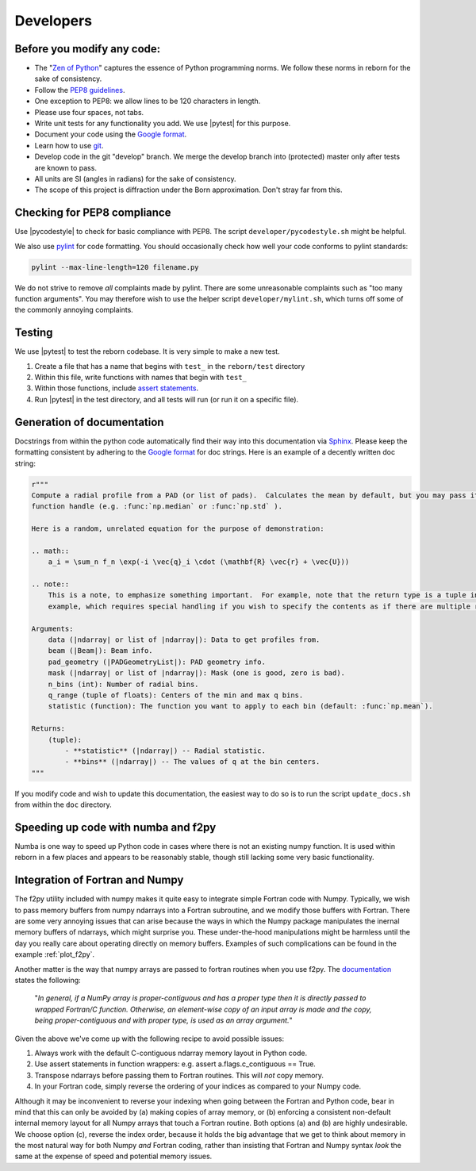 .. _developers_anchor:

Developers
==========

Before you modify any code:
---------------------------

* The "`Zen of Python <https://www.python.org/dev/peps/pep-0020/>`_" captures the essence of Python programming
  norms.  We follow these norms in reborn for the sake of consistency.
* Follow the `PEP8 guidelines <https://www.python.org/dev/peps/pep-0008/?>`_.
* One exception to PEP8: we allow lines to be 120 characters in length.
* Please use four spaces, not tabs.
* Write unit tests for any functionality you add.  We use |pytest| for this purpose.
* Document your code using the
  `Google format <https://sphinxcontrib-napoleon.readthedocs.io/en/latest/>`_.
* Learn how to use `git <https://git-scm.com/book/en/v2>`_.
* Develop code in the git "develop" branch.  We merge the develop branch into (protected) master only after tests are
  known to pass.
* All units are SI (angles in radians) for the sake of consistency.
* The scope of this project is diffraction under the Born approximation.  Don't stray far from this.

Checking for PEP8 compliance
----------------------------

Use |pycodestyle| to check for basic compliance with PEP8.  The script ``developer/pycodestyle.sh`` might be helpful.

We also use `pylint <https://www.pylint.org/>`_ for code formatting.  You should occasionally check how well your code
conforms to pylint standards:

.. code-block:: bash

    pylint --max-line-length=120 filename.py

We do not strive to remove *all* complaints made by pylint.  There are some unreasonable complaints such as "too
many function arguments".  You may therefore wish to use the helper script ``developer/mylint.sh``, which turns off some
of the commonly annoying complaints.

Testing
-------

We use |pytest| to test the reborn codebase.  It is very simple to make a new test.

1) Create a file that has a name that begins with ``test_`` in the ``reborn/test`` directory
2) Within this file, write functions with names that begin with ``test_``
3) Within those functions, include `assert statements <https://wiki.python.org/moin/UsingAssertionsEffectively>`_.
4) Run |pytest| in the test directory, and all tests will run (or run it on a specific file).


Generation of documentation
---------------------------

Docstrings from within the python code automatically find their way into this documentation via
`Sphinx <http://www.sphinx-doc.org/en/master/>`_.  Please keep the formatting consistent by adhering to the
`Google format <https://sphinxcontrib-napoleon.readthedocs.io/en/latest/>`_ for doc strings.  Here is an example of a
decently written doc string:

.. code-block:: python

    r"""
    Compute a radial profile from a PAD (or list of pads).  Calculates the mean by default, but you may pass it any
    function handle (e.g. :func:`np.median` or :func:`np.std` ).

    Here is a random, unrelated equation for the purpose of demonstration:

    .. math::
        a_i = \sum_n f_n \exp(-i \vec{q}_i \cdot (\mathbf{R} \vec{r} + \vec{U}))

    .. note::
        This is a note, to emphasize something important.  For example, note that the return type is a tuple in this
        example, which requires special handling if you wish to specify the contents as if there are multiple returns.

    Arguments:
        data (|ndarray| or list of |ndarray|): Data to get profiles from.
        beam (|Beam|): Beam info.
        pad_geometry (|PADGeometryList|): PAD geometry info.
        mask (|ndarray| or list of |ndarray|): Mask (one is good, zero is bad).
        n_bins (int): Number of radial bins.
        q_range (tuple of floats): Centers of the min and max q bins.
        statistic (function): The function you want to apply to each bin (default: :func:`np.mean`).

    Returns:
        (tuple):
            - **statistic** (|ndarray|) -- Radial statistic.
            - **bins** (|ndarray|) -- The values of q at the bin centers.
    """

If you modify code and wish to update this documentation, the easiest way to do so is to run the script
``update_docs.sh`` from within the ``doc`` directory.

Speeding up code with numba and f2py
------------------------------------

Numba is one way to speed up Python code in cases where there is not an existing numpy function.  It is used within
reborn in a few places and appears to be reasonably stable, though still lacking some very basic functionality.

.. _working_with_fortran:

Integration of Fortran and Numpy
--------------------------------

The f2py utility included with numpy makes it quite easy to integrate simple Fortran code with Numpy.  Typically,
we wish to pass memory buffers from numpy ndarrays into a Fortran subroutine, and we modify those buffers with Fortran.
There are some very annoying issues that can arise because the ways in which the Numpy package manipulates
the inernal memory buffers of ndarrays, which might surprise you.  These under-the-hood manipulations might be
harmless until the day you really care about operating directly on memory buffers. Examples of such complications can
be found in the example :ref:`plot_f2py`.

Another matter is the way that numpy arrays are passed to fortran routines when you use f2py.  The
`documentation <https://www.numpy.org/devdocs/f2py/python-usage.html>`_ states the following:

    "*In general, if a NumPy array is proper-contiguous and has a proper type then it is directly passed to wrapped
    Fortran/C function. Otherwise, an element-wise copy of an input array is made and the copy, being proper-contiguous
    and with proper type, is used as an array argument.*"

Given the above we've come up with the following recipe to avoid possible issues:

(1) Always work with the default C-contiguous ndarray memory layout in Python code.

(2) Use assert statements in function wrappers: e.g. assert a.flags.c_contiguous == True.

(3) Transpose ndarrays before passing them to Fortran routines.  This will *not* copy memory.

(4) In your Fortran code, simply reverse the ordering of your indices as compared to your Numpy code.

Although it may be inconvenient to reverse your indexing when going between the Fortran and Python code, bear in mind
that this can only be avoided by (a) making copies of array memory, or (b) enforcing a consistent non-default internal
memory layout for all Numpy arrays that touch a Fortran routine.  Both options (a) and (b) are highly undesirable.  We
choose option (c), reverse the index order, because it holds the big advantage that we get to think about memory in the
most natural way for both Numpy *and* Fortran coding, rather than insisting that Fortran and Numpy syntax *look* the
same at the expense of speed and potential memory issues.
